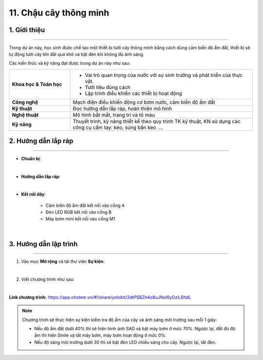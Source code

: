 11. Chậu cây thông minh
=========

1. Giới thiệu
-----
-----------

Trong dự án này, học sinh được chế tạo một thiết bị tưới cây thông minh bằng cách dùng cảm biến độ ẩm đất, thiết bị sẽ tự động tưới cây khi đất quá khô và bật đèn khi không đủ ánh sáng. 

Các kiến thức và kỹ năng đạt được trong dự án này như sau: 

..  csv-table:: 
    :widths: 15, 45

    "**Khoa học & Toán học**", "- Vai trò quan trọng của nước với sự sinh trưởng và phát triển của thực vật.
    - Tưới tiêu đúng cách
    - Lập trình điều khiển các thiết bị hoạt động"
    "**Công nghệ**", "Mạch điện điều khiển động cơ bơm nước, cảm biến độ ẩm đất"
    "**Kỹ thuật**", "Đọc hướng dẫn lắp ráp, hoàn thiện mô hình"
    "**Nghệ thuật**", "Mô hình bắt mắt, trang trí và tô màu"
    "**Kỹ năng**", "Thuyết trình, kỹ năng thiết kế theo quy trình TK kỹ thuật, KN sử dụng các công cụ cầm tay: kéo, súng bắn keo …."


2. Hướng dẫn lắp ráp
----
--------

- **Chuẩn bị**: 

.. image:: images/chau_cay_thong_minh.png
    :scale: 90%
    :align: center 
|

- **Hướng dẫn lắp ráp**:

.. raw:: html

    <iframe width="560" height="315" src="https://www.youtube.com/embed/z72aWJg858k?si=WrbcfS1OVB1BW9We" title="YouTube video player" frameborder="0" allow="accelerometer; autoplay; clipboard-write; encrypted-media; gyroscope; picture-in-picture; web-share" referrerpolicy="strict-origin-when-cross-origin" allowfullscreen></iframe>
|


- **Kết nối dây**:

    + Cảm biến độ ẩm đất kết nối vào cổng A
    + Đèn LED RGB kết nối vào cổng B
    + Máy bơm mini kết nối vào cổng M1

.. image:: images/chau_cay_thong_minh_4.png
    :scale: 70%
    :align: center 
|

3. Hướng dẫn lập trình
--------
--------

1. Vào mục **Mở rộng** và tải thư viện **Sự kiện**: 

.. image:: images/chau_cay_thong_minh_2.png
    :scale: 100%
    :align: center 
|

2. Viết chương trình như sau: 

.. image:: images/chau_cay_thong_minh_3.png
    :scale: 70%
    :align: center 
|

**Link chương trình:** `<https://app.ohstem.vn/#!/share/yolobit/2dtPSBZh4o8uJNol6yGziL6ltdL>`_

.. note:: 

    Chương trình sẽ thực hiện sự kiện kiểm tra độ ẩm của cây và ánh sáng môi trường sau mỗi 1 giây: 
    
    - Nếu độ ẩm đất dưới 40% thì sẽ hiện hình ảnh SAD và bật máy bơm ở mức 70%. Ngược lại, đất đủ độ ẩm thì hiện Smile và tắt máy bơm, máy bơm hoạt động ở mức 0%. 

    - Nếu độ sáng môi trường dưới 30 thì sẽ bật đèn LED chiếu sáng cho cây. Ngược lại, tắt đèn.

